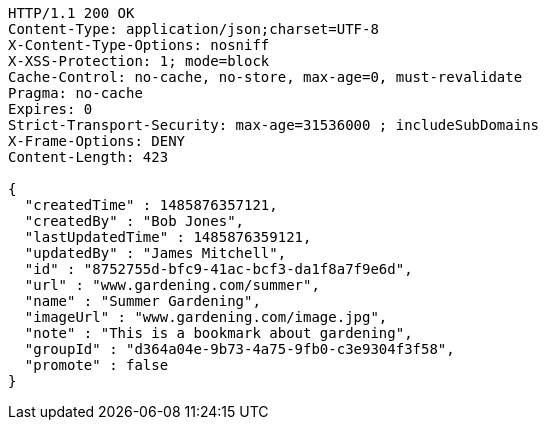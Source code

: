 [source,http,options="nowrap"]
----
HTTP/1.1 200 OK
Content-Type: application/json;charset=UTF-8
X-Content-Type-Options: nosniff
X-XSS-Protection: 1; mode=block
Cache-Control: no-cache, no-store, max-age=0, must-revalidate
Pragma: no-cache
Expires: 0
Strict-Transport-Security: max-age=31536000 ; includeSubDomains
X-Frame-Options: DENY
Content-Length: 423

{
  "createdTime" : 1485876357121,
  "createdBy" : "Bob Jones",
  "lastUpdatedTime" : 1485876359121,
  "updatedBy" : "James Mitchell",
  "id" : "8752755d-bfc9-41ac-bcf3-da1f8a7f9e6d",
  "url" : "www.gardening.com/summer",
  "name" : "Summer Gardening",
  "imageUrl" : "www.gardening.com/image.jpg",
  "note" : "This is a bookmark about gardening",
  "groupId" : "d364a04e-9b73-4a75-9fb0-c3e9304f3f58",
  "promote" : false
}
----